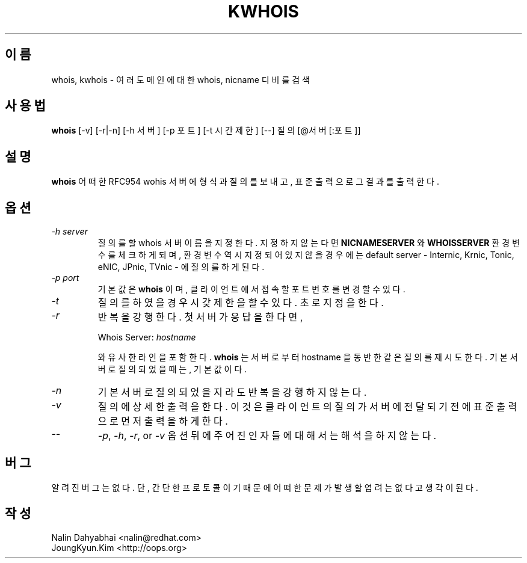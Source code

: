 .\" RCSID: @(#)$Id$
.TH KWHOIS 1 "kwhois" \" -*- nroff -*-
.SH 이름
whois, kwhois \- 여러 도메인에 대한 whois, nicname 디비를 검색
.SH 사용법
.B whois
[\-v] [\-r|\-n] [\-h 서버] [\-p 포트] [-t 시간제한] [\-\-] 질의[@서버[:포트]]
.SH 설명
.B whois
어떠한 RFC954 wohis 서버에 형식과 질의를 보내고, 표준 출력으로 그 결과를 출력한다.
.SH 옵션
.TP
\fI\-h server\fP
질의를 할 whois 서버 이름을 지정한다. 지정하지 않는다면 \fBNICNAMESERVER\fP 와
\fBWHOISSERVER\fP 환경 변수를 체크하게 되며, 환경 변수 역시 지정되어 있지 않을
경우에는 default server - Internic, Krnic, Tonic, eNIC, JPnic, TVnic - 에 질의를
하게 된다.
.TP
\fI\-p port\fP
기본값은 \fBwhois\fP 이며, 클라이언트에서 접속할 포트번호를 변경할 수 있다.
.TP
\fI\-t\fP
질의를 하였을 경우 시갖제한을 할 수 있다. 초로 지정을 한다.
.TP
\fI\-r\fP
반복을 강행한다. 첫 서버가 응답을 한다면,

Whois Server: \fIhostname\fP

와 유사한 라인을 포함한다.
\fBwhois\fP 는 서버로 부터 hostname 을 동반한 같은 질의를 재시도 한다. 기본 서버로
질의 되었을 때는, 기본값이다.
.TP
\fI\-n\fP
기본 서버로 질의되었을지라도 반복을 강행하지 않는다.
.TP
\fI-v\fP
질의에 상세한 출력을 한다. 이 것은 클라이언트의 질의가 서버에 전달되기 전에
표준 출력으로 먼저 출력을 하게 한다.
.TP
\fI--\fP
\fI-p\fP, \fI-h\fP, \fI-r\fP, or \fI-v\fP 옵션 뒤에 주어진 인자들에 대해서는
해석을 하지 않는다.
.SH 버그
알려진 버그는 없다. 단, 간단한 프로토콜이기 때문에 어떠한 문제가 발생할 염려는
없다고 생각이 된다.
.SH 작성
Nalin Dahyabhai <nalin@redhat.com>
.br
JoungKyun.Kim <http://oops.org>
